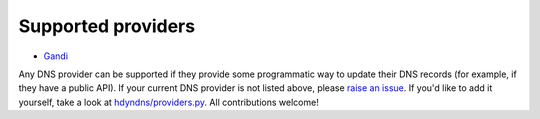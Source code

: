 .. _supported-providers:

*******************
Supported providers
*******************

* `Gandi`_

.. _Gandi: https://www.gandi.net/en

Any DNS provider can be supported if they provide some programmatic way to
update their DNS records (for example, if they have a public API). If your
current DNS provider is not listed above, please `raise an issue`_. If you'd
like to add it yourself, take a look at `hdyndns/providers.py`_. All
contributions welcome!

.. _raise an issue: https://github.com/decentral1se/hdyndns/issues
.. _hdyndns/providers.py: https://github.com/decentral1se/hdyndns/blob/master/hdyndns/providers.py
